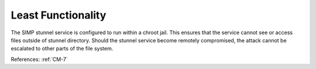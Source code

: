 Least Functionality
-------------------

The SIMP stunnel service is configured to run within a chroot jail.  This ensures
that the service cannot see or access files outside of stunnel directory. Should
the stunnel service become remotely compromised, the attack cannot be escalated to
other parts of the file system.

References: :ref:`CM-7`
